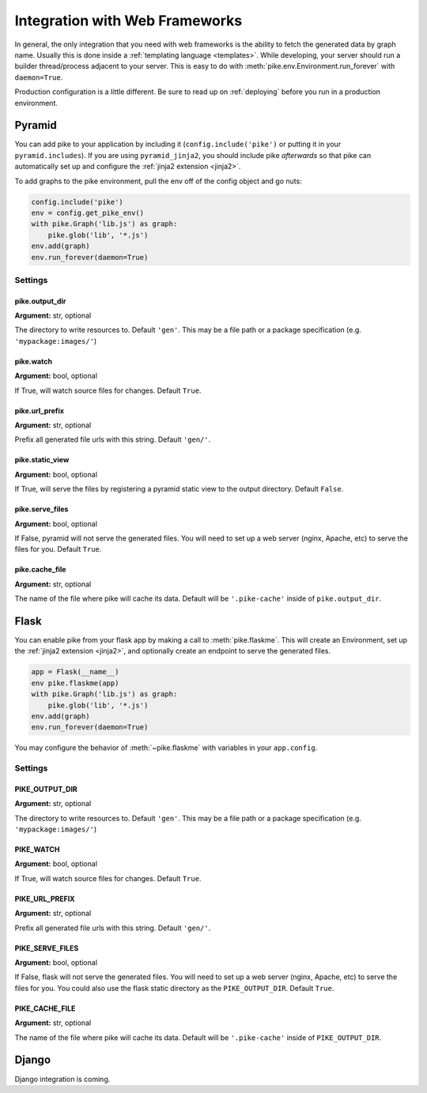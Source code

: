 .. _web_frameworks:

Integration with Web Frameworks
===============================
In general, the only integration that you need with web frameworks is the
ability to fetch the generated data by graph name. Usually this is done inside
a :ref:`templating language <templates>`. While developing, your server should
run a builder thread/process adjacent to your server. This is easy to do with
:meth:`pike.env.Environment.run_forever` with ``daemon=True``.

Production configuration is a little different. Be sure to read up on
:ref:`deploying` before you run in a production environment.

Pyramid
-------
You can add pike to your application by including it
(``config.include('pike')`` or putting it in your ``pyramid.includes``). If you
are using ``pyramid_jinja2``, you should include pike *afterwards* so that pike
can automatically set up and configure the :ref:`jinja2 extension <jinja2>`.

To add graphs to the pike environment, pull the env off of the config object
and go nuts:

.. code-block:: python

    config.include('pike')
    env = config.get_pike_env()
    with pike.Graph('lib.js') as graph:
        pike.glob('lib', '*.js')
    env.add(graph)
    env.run_forever(daemon=True)

Settings
^^^^^^^^

pike.output_dir
~~~~~~~~~~~~~~~
**Argument:** str, optional

The directory to write resources to. Default ``'gen'``. This may be a file path or
a package specification (e.g. ``'mypackage:images/'``)

pike.watch
~~~~~~~~~~
**Argument:** bool, optional

If True, will watch source files for changes. Default ``True``.

pike.url_prefix
~~~~~~~~~~~~~~~
**Argument:** str, optional

Prefix all generated file urls with this string. Default ``'gen/'``.

pike.static_view
~~~~~~~~~~~~~~~~
**Argument:** bool, optional

If True, will serve the files by registering a pyramid static view to the
output directory. Default ``False``.

pike.serve_files
~~~~~~~~~~~~~~~~
**Argument:** bool, optional

If False, pyramid will not serve the generated files. You will need to set up a
web server (nginx, Apache, etc) to serve the files for you. Default ``True``.

pike.cache_file
~~~~~~~~~~~~~~~
**Argument:** str, optional

The name of the file where pike will cache its data. Default will be
``'.pike-cache'`` inside of ``pike.output_dir``.

Flask
-----
You can enable pike from your flask app by making a call to
:meth:`pike.flaskme`. This will create an Environment, set up the
:ref:`jinja2 extension <jinja2>`, and optionally create an endpoint to
serve the generated files.

.. code-block:: python

    app = Flask(__name__)
    env pike.flaskme(app)
    with pike.Graph('lib.js') as graph:
        pike.glob('lib', '*.js')
    env.add(graph)
    env.run_forever(daemon=True)

You may configure the behavior of :meth:`~pike.flaskme` with variables
in your ``app.config``.

Settings
^^^^^^^^

PIKE_OUTPUT_DIR
~~~~~~~~~~~~~~~
**Argument:** str, optional

The directory to write resources to. Default ``'gen'``. This may be a
file path or a package specification (e.g. ``'mypackage:images/'``)

PIKE_WATCH
~~~~~~~~~~
**Argument:** bool, optional

If True, will watch source files for changes. Default ``True``.

PIKE_URL_PREFIX
~~~~~~~~~~~~~~~
**Argument:** str, optional

Prefix all generated file urls with this string. Default ``'gen/'``.

PIKE_SERVE_FILES
~~~~~~~~~~~~~~~~
**Argument:** bool, optional

If False, flask will not serve the generated files. You will need to set up a
web server (nginx, Apache, etc) to serve the files for you. You could also use
the flask static directory as the ``PIKE_OUTPUT_DIR``. Default ``True``.

PIKE_CACHE_FILE
~~~~~~~~~~~~~~~
**Argument:** str, optional

The name of the file where pike will cache its data. Default will be
``'.pike-cache'`` inside of ``PIKE_OUTPUT_DIR``.

Django
------
.. todo::
    Django integration

.. todo::
    Django documentation

Django integration is coming.
